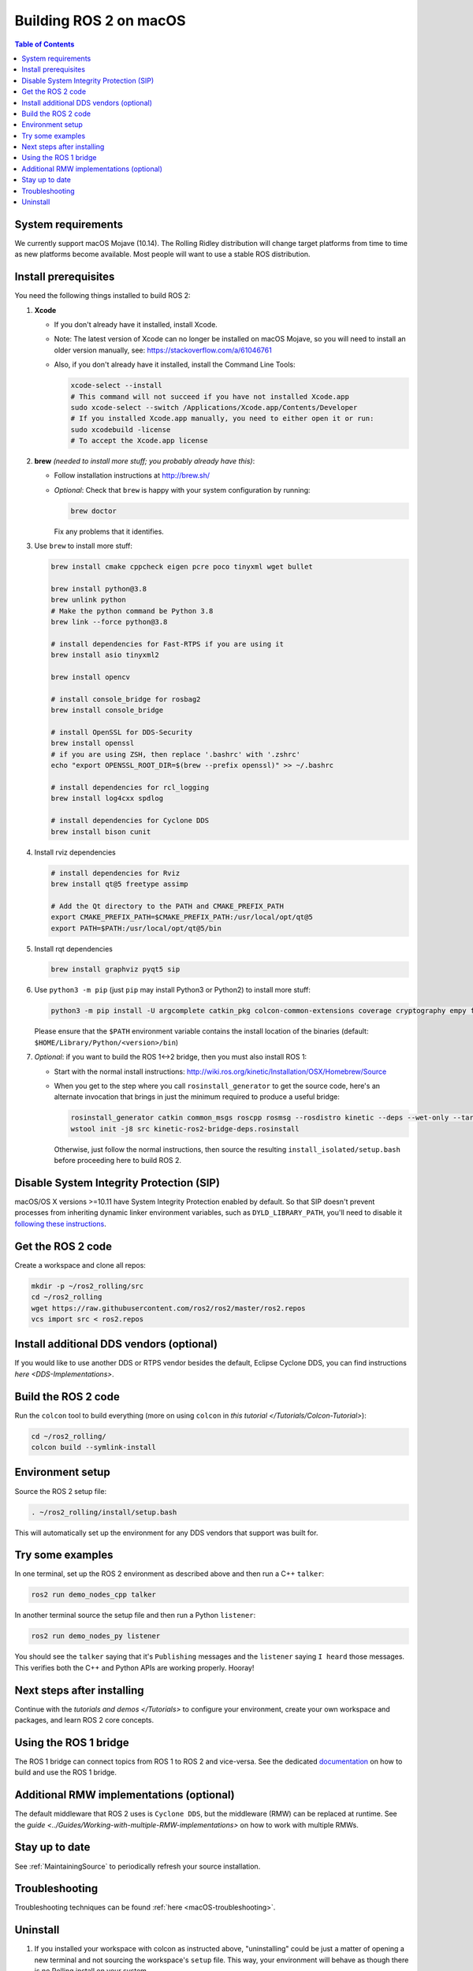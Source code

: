 .. redirect-from::

  Installation/Rolling/OSX-Development-Setup

.. _macOS-latest:

Building ROS 2 on macOS
=======================

.. contents:: Table of Contents
   :depth: 2
   :local:

System requirements
-------------------

We currently support macOS Mojave (10.14).
The Rolling Ridley distribution will change target platforms from time to time as new platforms become available.
Most people will want to use a stable ROS distribution.

Install prerequisites
---------------------

You need the following things installed to build ROS 2:


#.
   **Xcode**

   * If you don't already have it installed, install Xcode.
   * Note: The latest version of Xcode can no longer be installed on macOS Mojave, so you will need to install an older version manually, see: https://stackoverflow.com/a/61046761
   * Also, if you don't already have it installed, install the Command Line Tools:

     .. code-block:: bash

        xcode-select --install
        # This command will not succeed if you have not installed Xcode.app
        sudo xcode-select --switch /Applications/Xcode.app/Contents/Developer
        # If you installed Xcode.app manually, you need to either open it or run:
        sudo xcodebuild -license
        # To accept the Xcode.app license

#.
   **brew** *(needed to install more stuff; you probably already have this)*:


   * Follow installation instructions at http://brew.sh/
   *
     *Optional*: Check that ``brew`` is happy with your system configuration by running:

     .. code-block:: bash

        brew doctor

     Fix any problems that it identifies.

#.
   Use ``brew`` to install more stuff:

   .. code-block:: bash

       brew install cmake cppcheck eigen pcre poco tinyxml wget bullet

       brew install python@3.8
       brew unlink python
       # Make the python command be Python 3.8
       brew link --force python@3.8

       # install dependencies for Fast-RTPS if you are using it
       brew install asio tinyxml2

       brew install opencv

       # install console_bridge for rosbag2
       brew install console_bridge

       # install OpenSSL for DDS-Security
       brew install openssl
       # if you are using ZSH, then replace '.bashrc' with '.zshrc'
       echo "export OPENSSL_ROOT_DIR=$(brew --prefix openssl)" >> ~/.bashrc

       # install dependencies for rcl_logging
       brew install log4cxx spdlog

       # install dependencies for Cyclone DDS
       brew install bison cunit

#.
   Install rviz dependencies

   .. code-block:: bash

       # install dependencies for Rviz
       brew install qt@5 freetype assimp

       # Add the Qt directory to the PATH and CMAKE_PREFIX_PATH
       export CMAKE_PREFIX_PATH=$CMAKE_PREFIX_PATH:/usr/local/opt/qt@5
       export PATH=$PATH:/usr/local/opt/qt@5/bin

#.
   Install rqt dependencies

   .. code-block:: bash

       brew install graphviz pyqt5 sip

#.
   Use ``python3 -m pip`` (just ``pip`` may install Python3 or Python2) to install more stuff:

   .. code-block:: bash

       python3 -m pip install -U argcomplete catkin_pkg colcon-common-extensions coverage cryptography empy flake8 flake8-blind-except flake8-builtins flake8-class-newline flake8-comprehensions flake8-deprecated flake8-docstrings flake8-import-order flake8-quotes ifcfg importlib-metadata lark-parser lxml mock mypy netifaces nose pep8 pydocstyle pydot pygraphviz pyparsing pytest-mock rosdep setuptools vcstool

   Please ensure that the ``$PATH`` environment variable contains the install location of the binaries (default: ``$HOME/Library/Python/<version>/bin``)

#.
   *Optional*: if you want to build the ROS 1<->2 bridge, then you must also install ROS 1:


   * Start with the normal install instructions: http://wiki.ros.org/kinetic/Installation/OSX/Homebrew/Source
   *
     When you get to the step where you call ``rosinstall_generator`` to get the source code, here's an alternate invocation that brings in just the minimum required to produce a useful bridge:

     .. code-block:: bash

          rosinstall_generator catkin common_msgs roscpp rosmsg --rosdistro kinetic --deps --wet-only --tar > kinetic-ros2-bridge-deps.rosinstall
          wstool init -j8 src kinetic-ros2-bridge-deps.rosinstall


     Otherwise, just follow the normal instructions, then source the resulting ``install_isolated/setup.bash`` before proceeding here to build ROS 2.

Disable System Integrity Protection (SIP)
-----------------------------------------

macOS/OS X versions >=10.11 have System Integrity Protection enabled by default.
So that SIP doesn't prevent processes from inheriting dynamic linker environment variables, such as ``DYLD_LIBRARY_PATH``, you'll need to disable it `following these instructions <https://developer.apple.com/library/content/documentation/Security/Conceptual/System_Integrity_Protection_Guide/ConfiguringSystemIntegrityProtection/ConfiguringSystemIntegrityProtection.html>`__.

Get the ROS 2 code
------------------

Create a workspace and clone all repos:

.. code-block:: bash

   mkdir -p ~/ros2_rolling/src
   cd ~/ros2_rolling
   wget https://raw.githubusercontent.com/ros2/ros2/master/ros2.repos
   vcs import src < ros2.repos

Install additional DDS vendors (optional)
-----------------------------------------

If you would like to use another DDS or RTPS vendor besides the default, Eclipse Cyclone DDS, you can find instructions `here <DDS-Implementations>`.

Build the ROS 2 code
--------------------
Run the ``colcon`` tool to build everything (more on using ``colcon`` in `this tutorial </Tutorials/Colcon-Tutorial>`):

.. code-block:: bash

   cd ~/ros2_rolling/
   colcon build --symlink-install

Environment setup
-----------------

Source the ROS 2 setup file:

.. code-block:: bash

   . ~/ros2_rolling/install/setup.bash

This will automatically set up the environment for any DDS vendors that support was built for.

Try some examples
-----------------

In one terminal, set up the ROS 2 environment as described above and then run a C++ ``talker``:

.. code-block:: bash

   ros2 run demo_nodes_cpp talker

In another terminal source the setup file and then run a Python ``listener``:

.. code-block:: bash

   ros2 run demo_nodes_py listener

You should see the ``talker`` saying that it's ``Publishing`` messages and the ``listener`` saying ``I heard`` those messages.
This verifies both the C++ and Python APIs are working properly.
Hooray!

Next steps after installing
---------------------------
Continue with the `tutorials and demos </Tutorials>` to configure your environment, create your own workspace and packages, and learn ROS 2 core concepts.

Using the ROS 1 bridge
----------------------
The ROS 1 bridge can connect topics from ROS 1 to ROS 2 and vice-versa. See the dedicated `documentation <https://github.com/ros2/ros1_bridge/blob/master/README.md>`__ on how to build and use the ROS 1 bridge.

Additional RMW implementations (optional)
-----------------------------------------
The default middleware that ROS 2 uses is ``Cyclone DDS``, but the middleware (RMW) can be replaced at runtime.
See the `guide <../Guides/Working-with-multiple-RMW-implementations>` on how to work with multiple RMWs.

Stay up to date
---------------

See :ref:`MaintainingSource` to periodically refresh your source installation.

Troubleshooting
---------------

Troubleshooting techniques can be found :ref:`here <macOS-troubleshooting>`.

Uninstall
---------

1. If you installed your workspace with colcon as instructed above, "uninstalling" could be just a matter of opening a new terminal and not sourcing the workspace's ``setup`` file.
   This way, your environment will behave as though there is no Rolling install on your system.

2. If you're also trying to free up space, you can delete the entire workspace directory with:

   .. code-block:: bash

    rm -rf ~/ros2_rolling
